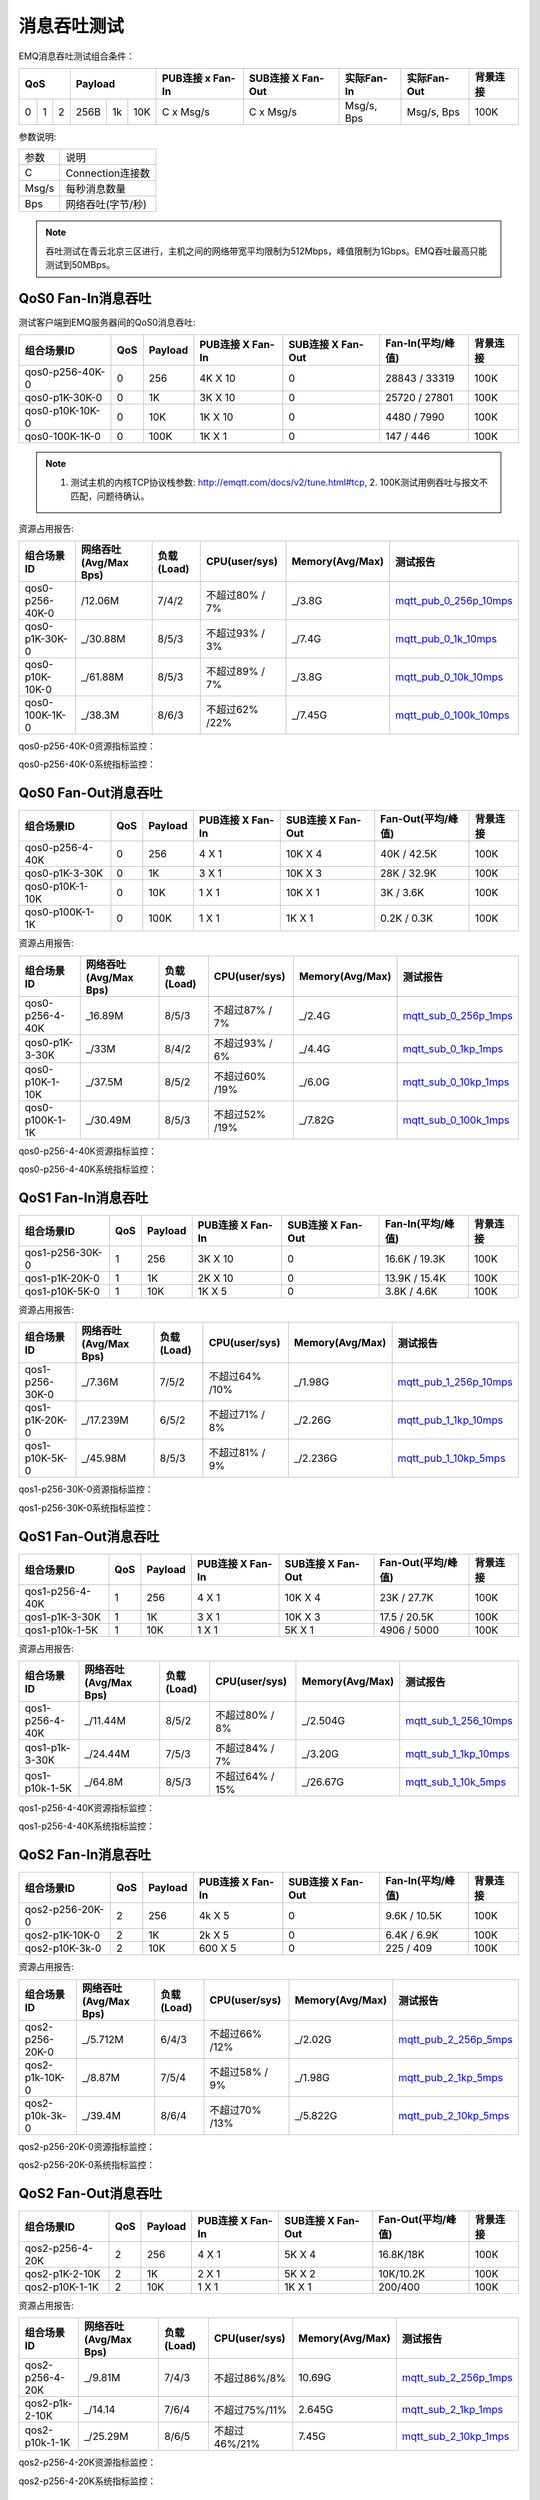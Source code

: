 
.. _throughput_benchmark:

============
消息吞吐测试
============

EMQ消息吞吐测试组合条件：

+--------------------------+-----------------------+------------------+-------------------+--------------+---------------+-------------+
|         QoS              |         Payload       | PUB连接 x Fan-In | SUB连接 X Fan-Out |  实际Fan-In  |  实际Fan-Out  |  背景连接   |
+========+========+========+========+======+=======+==================+===================+==============+===============+=============+
|   0    |   1    |    2   |  256B  |  1k  |  10K  |    C x Msg/s     |     C x Msg/s     |  Msg/s, Bps  |  Msg/s, Bps   |    100K     |
+--------+--------+--------+--------+------+-------+------------------+-------------------+--------------+---------------+-------------+

参数说明:

+-----------+-----------------------+
|  参数     |   说明                |
+-----------+-----------------------+
|  C        |   Connection连接数    |
+-----------+-----------------------+
|  Msg/s    |   每秒消息数量        |
+-----------+-----------------------+
|  Bps      |   网络吞吐(字节/秒)   |
+-----------+-----------------------+

.. NOTE:: 吞吐测试在青云北京三区进行，主机之间的网络带宽平均限制为512Mbps，峰值限制为1Gbps。EMQ吞吐最高只能测试到50MBps。

-------------------
QoS0 Fan-In消息吞吐
-------------------

测试客户端到EMQ服务器间的QoS0消息吞吐:

+-------------------------+-------+-----------+--------------------+---------------------+---------------------+-------------+
| 组合场景ID              |  QoS  |  Payload  |  PUB连接 X Fan-In  |  SUB连接 X Fan-Out  |  Fan-In(平均/峰值)  |  背景连接   | 
+=========================+=======+===========+====================+=====================+=====================+=============+
| qos0-p256-40K-0         |  0    |  256      |  4K X 10           |  0                  |  28843 / 33319      |  100K       |
+-------------------------+-------+-----------+--------------------+---------------------+---------------------+-------------+
| qos0-p1K-30K-0          |  0    |  1K       |  3K X 10           |  0                  |  25720 / 27801      |  100K       |
+-------------------------+-------+-----------+--------------------+---------------------+---------------------+-------------+
| qos0-p10K-10K-0         |  0    |  10K      |  1K X 10           |  0                  |  4480 / 7990        |  100K       |
+-------------------------+-------+-----------+--------------------+---------------------+---------------------+-------------+
| qos0-100K-1K-0          |  0    |  100K     |  1K X 1            |  0                  |  147 / 446          |  100K       |
+-------------------------+-------+-----------+--------------------+---------------------+---------------------+-------------+

.. NOTE:: 1. 测试主机的内核TCP协议栈参数: http://emqtt.com/docs/v2/tune.html#tcp, 2. 100K测试用例吞吐与报文不匹配，问题待确认。

资源占用报告:

+--------------------------+-----------------------+------------+---------------+-----------------+---------------------------+
|  组合场景ID              | 网络吞吐(Avg/Max Bps) | 负载(Load) | CPU(user/sys) | Memory(Avg/Max) | 测试报告                  |
+==========================+=======================+============+===============+=================+===========================+
|  qos0-p256-40K-0         |  /12.06M              | 7/4/2      | 不超过80% / 7%| _/3.8G          | `mqtt_pub_0_256p_10mps`_  |
+--------------------------+-----------------------+------------+---------------+-----------------+---------------------------+
|  qos0-p1K-30K-0          | _/30.88M              | 8/5/3      | 不超过93% / 3%| _/7.4G          | `mqtt_pub_0_1k_10mps`_    |
+--------------------------+-----------------------+------------+---------------+-----------------+---------------------------+
|  qos0-p10K-10K-0         | _/61.88M              | 8/5/3      | 不超过89% / 7%| _/3.8G          | `mqtt_pub_0_10k_10mps`_   |
+--------------------------+-----------------------+------------+---------------+-----------------+---------------------------+
|  qos0-100K-1K-0          | _/38.3M               | 8/6/3      | 不超过62% /22%| _/7.45G         | `mqtt_pub_0_100k_10mps`_  |
+--------------------------+-----------------------+------------+---------------+-----------------+---------------------------+

qos0-p256-40K-0资源指标监控：

.. image:: ./_static/images/qos0-fanin/qos0-p256-40K-0/part1.png


qos0-p256-40K-0系统指标监控：

.. image:: ./_static/images/qos0-fanin/qos0-p256-40K-0/part2.png

--------------------
QoS0 Fan-Out消息吞吐
--------------------

+--------------------------+-------+-----------+--------------------+---------------------+---------------------+-------------+
|  组合场景ID              |  QoS  |  Payload  |  PUB连接 X Fan-In  |  SUB连接 X Fan-Out  |  Fan-Out(平均/峰值) |  背景连接   |
+==========================+=======+===========+====================+=====================+=====================+=============+
|  qos0-p256-4-40K         |  0    |  256      |  4 X 1             |  10K X 4            |  40K / 42.5K        |  100K       |
+--------------------------+-------+-----------+--------------------+---------------------+---------------------+-------------+
|  qos0-p1K-3-30K          |  0    |  1K       |  3 X 1             |  10K X 3            |  28K / 32.9K        |  100K       |
+--------------------------+-------+-----------+--------------------+---------------------+---------------------+-------------+
|  qos0-p10K-1-10K         |  0    |  10K      |  1 X 1             |  10K X 1            |  3K / 3.6K          |  100K       |
+--------------------------+-------+-----------+--------------------+---------------------+---------------------+-------------+
|  qos0-p100K-1-1K         |  0    |  100K     |  1 X 1             |  1K X 1             |  0.2K / 0.3K        |  100K       |
+--------------------------+-------+-----------+--------------------+---------------------+---------------------+-------------+

资源占用报告:

+--------------------------+-----------------------+------------+---------------+-----------------+---------------------------+
|  组合场景ID              | 网络吞吐(Avg/Max Bps) | 负载(Load) | CPU(user/sys) | Memory(Avg/Max) | 测试报告                  |
+==========================+=======================+============+===============+=================+===========================+
|  qos0-p256-4-40K         | _16.89M               | 8/5/3      | 不超过87% / 7%| _/2.4G          | `mqtt_sub_0_256p_1mps`_   |
+--------------------------+-----------------------+------------+---------------+-----------------+---------------------------+
|  qos0-p1K-3-30K          | _/33M                 | 8/4/2      | 不超过93% / 6%| _/4.4G          | `mqtt_sub_0_1kp_1mps`_    |
+--------------------------+-----------------------+------------+---------------+-----------------+---------------------------+
|  qos0-p10K-1-10K         | _/37.5M               | 8/5/2      | 不超过60% /19%| _/6.0G          | `mqtt_sub_0_10kp_1mps`_   |
+--------------------------+-----------------------+------------+---------------+-----------------+---------------------------+
|  qos0-p100K-1-1K         | _/30.49M              | 8/5/3      | 不超过52% /19%| _/7.82G         | `mqtt_sub_0_100k_1mps`_   |
+--------------------------+-----------------------+------------+---------------+-----------------+---------------------------+

qos0-p256-4-40K资源指标监控：

.. image:: ./_static/images/qos0-fanout/qos0-p256-4-40K/part1.png


qos0-p256-4-40K系统指标监控：

.. image:: ./_static/images/qos0-fanout/qos0-p256-4-40K/part2.png


-------------------
QoS1 Fan-In消息吞吐
-------------------

+--------------------------+-------+-----------+--------------------+---------------------+---------------------+------------+
|  组合场景ID              |  QoS  |  Payload  |  PUB连接 X Fan-In  |  SUB连接 X Fan-Out  |  Fan-In(平均/峰值)  |  背景连接  |
+==========================+=======+===========+====================+=====================+=====================+============+
|  qos1-p256-30K-0         |  1    |  256      |  3K X 10           |  0                  |  16.6K / 19.3K      |  100K      |
+--------------------------+-------+-----------+--------------------+---------------------+---------------------+------------+
|  qos1-p1K-20K-0          |  1    |  1K       |  2K X 10           |  0                  |  13.9K / 15.4K      |  100K      |
+--------------------------+-------+-----------+--------------------+---------------------+---------------------+------------+
|  qos1-p10K-5K-0          |  1    |  10K      |  1K X 5            |  0                  |  3.8K / 4.6K        |  100K      |
+--------------------------+-------+-----------+--------------------+---------------------+---------------------+------------+

资源占用报告:

+--------------------------+-----------------------+------------+---------------+-----------------+---------------------------+
|  组合场景ID              | 网络吞吐(Avg/Max Bps) | 负载(Load) | CPU(user/sys) | Memory(Avg/Max) | 测试报告                  |
+==========================+=======================+============+===============+=================+===========================+
|  qos1-p256-30K-0         | _/7.36M               | 7/5/2      | 不超过64% /10%| _/1.98G         | `mqtt_pub_1_256p_10mps`_  |
+--------------------------+-----------------------+------------+---------------+-----------------+---------------------------+
|  qos1-p1K-20K-0          | _/17.239M             | 6/5/2      | 不超过71% / 8%| _/2.26G         | `mqtt_pub_1_1kp_10mps`_   |
+--------------------------+-----------------------+------------+---------------+-----------------+---------------------------+
|  qos1-p10K-5K-0          | _/45.98M              | 8/5/3      | 不超过81% / 9%| _/2.236G        | `mqtt_pub_1_10kp_5mps`_   |
+--------------------------+-----------------------+------------+---------------+-----------------+---------------------------+


qos1-p256-30K-0资源指标监控：

.. image:: ./_static/images/qos1-fanin/qos1-p256-30K-0/part1.png


qos1-p256-30K-0系统指标监控：

.. image:: ./_static/images/qos1-fanin/qos1-p256-30K-0/part2.png

--------------------
QoS1 Fan-Out消息吞吐
--------------------

+--------------------------+-------+-----------+--------------------+---------------------+---------------------+-------------+
|  组合场景ID              |  QoS  |  Payload  |  PUB连接 X Fan-In  |  SUB连接 X Fan-Out  |  Fan-Out(平均/峰值) |  背景连接   |
+==========================+=======+===========+====================+=====================+=====================+=============+
|  qos1-p256-4-40K         |  1    |  256      |  4 X 1             |  10K X 4            |  23K / 27.7K        |  100K       |
+--------------------------+-------+-----------+--------------------+---------------------+---------------------+-------------+
|  qos1-p1K-3-30K          |  1    |  1K       |  3 X 1             |  10K X 3            |  17.5 / 20.5K       |  100K       |
+--------------------------+-------+-----------+--------------------+---------------------+---------------------+-------------+
|  qos1-p10k-1-5K          |  1    |  10K      |  1 X 1             |  5K X 1             |  4906 / 5000        |  100K       |
+--------------------------+-------+-----------+--------------------+---------------------+---------------------+-------------+

资源占用报告:

+--------------------------+-----------------------+------------+----------------+-----------------+---------------------------+
|  组合场景ID              | 网络吞吐(Avg/Max Bps) | 负载(Load) | CPU(user/sys)  | Memory(Avg/Max) | 测试报告                  |
+==========================+=======================+============+================+=================+===========================+
|  qos1-p256-4-40K         | _/11.44M              | 8/5/2      | 不超过80% / 8% | _/2.504G        | `mqtt_sub_1_256_10mps`_   |
+--------------------------+-----------------------+------------+----------------+-----------------+---------------------------+
|  qos1-p1k-3-30K          | _/24.44M              | 7/5/3      | 不超过84% / 7% | _/3.20G         | `mqtt_sub_1_1kp_10mps`_   |
+--------------------------+-----------------------+------------+----------------+-----------------+---------------------------+
|  qos1-p10k-1-5K          | _/64.8M               | 8/5/3      | 不超过64% / 15%| _/26.67G        | `mqtt_sub_1_10k_5mps`_    |
+--------------------------+-----------------------+------------+----------------+-----------------+---------------------------+

qos1-p256-4-40K资源指标监控：

.. image:: ./_static/images/qos1-fanout/qos1-p256-4-40K/part1.png


qos1-p256-4-40K系统指标监控：

.. image:: ./_static/images/qos1-fanout/qos1-p256-4-40K/part2.png



-------------------
QoS2 Fan-In消息吞吐
-------------------

+--------------------------+-------+-----------+--------------------+---------------------+---------------------+-------------+
|  组合场景ID              |  QoS  |  Payload  |  PUB连接 X Fan-In  |  SUB连接 X Fan-Out  |  Fan-In(平均/峰值)  |  背景连接   |
+==========================+=======+===========+====================+=====================+=====================+=============+
|  qos2-p256-20K-0         |  2    |  256      |  4k X 5            |  0                  |  9.6K  / 10.5K      |  100K       |
+--------------------------+-------+-----------+--------------------+---------------------+---------------------+-------------+
|  qos2-p1K-10K-0          |  2    |  1K       |  2k X 5            |  0                  |  6.4K  / 6.9K       |  100K       |
+--------------------------+-------+-----------+--------------------+---------------------+---------------------+-------------+
|  qos2-p10K-3k-0          |  2    |  10K      |  600 X 5           |  0                  |  225  / 409         |  100K       |
+--------------------------+-------+-----------+--------------------+---------------------+---------------------+-------------+

资源占用报告:

+--------------------------+-----------------------+------------+---------------+-----------------+---------------------------+
|  组合场景ID              | 网络吞吐(Avg/Max Bps) | 负载(Load) | CPU(user/sys) | Memory(Avg/Max) | 测试报告                  |
+==========================+=======================+============+===============+=================+===========================+
|  qos2-p256-20K-0         | _/5.712M              | 6/4/3      | 不超过66% /12%| _/2.02G         | `mqtt_pub_2_256p_5mps`_   |
+--------------------------+-----------------------+------------+---------------+-----------------+---------------------------+
|  qos2-p1k-10K-0          | _/8.87M               | 7/5/4      | 不超过58% / 9%| _/1.98G         | `mqtt_pub_2_1kp_5mps`_    |
+--------------------------+-----------------------+------------+---------------+-----------------+---------------------------+
|  qos2-p10k-3k-0          | _/39.4M               | 8/6/4      | 不超过70% /13%| _/5.822G        | `mqtt_pub_2_10kp_5mps`_   |
+--------------------------+-----------------------+------------+---------------+-----------------+---------------------------+



qos2-p256-20K-0资源指标监控：

.. image:: ./_static/images/qos2-fanin/qos2-p256-20K-0/part1.png


qos2-p256-20K-0系统指标监控：

.. image:: ./_static/images/qos2-fanin/qos2-p256-20K-0/part2.png

--------------------
QoS2 Fan-Out消息吞吐
--------------------

+--------------------------+-------+-----------+--------------------+---------------------+---------------------+-------------+
|  组合场景ID              |  QoS  |  Payload  |  PUB连接 X Fan-In  |  SUB连接 X Fan-Out  | Fan-Out(平均/峰值)  |  背景连接   |
+==========================+=======+===========+====================+=====================+=====================+=============+
|  qos2-p256-4-20K         |  2    |  256      |  4 X 1             |  5K X 4             |  16.8K/18K          |  100K       |
+--------------------------+-------+-----------+--------------------+---------------------+---------------------+-------------+
|  qos2-p1K-2-10K          |  2    |  1K       |  2 X 1             |  5K X 2             |  10K/10.2K          |  100K       |
+--------------------------+-------+-----------+--------------------+---------------------+---------------------+-------------+
|  qos2-p10K-1-1K          |  2    |  10K      |  1 X 1             |  1K X 1             |  200/400            |  100K       |
+--------------------------+-------+-----------+--------------------+---------------------+---------------------+-------------+

资源占用报告:

+--------------------------+-----------------------+------------+---------------+-----------------+---------------------------+
|  组合场景ID              | 网络吞吐(Avg/Max Bps) | 负载(Load) | CPU(user/sys) | Memory(Avg/Max) | 测试报告                  |
+==========================+=======================+============+===============+=================+===========================+
|  qos2-p256-4-20K         |  _/9.81M              | 7/4/3      | 不超过86%/8%  |     10.69G      | `mqtt_sub_2_256p_1mps`_   |
+--------------------------+-----------------------+------------+---------------+-----------------+---------------------------+
|  qos2-p1k-2-10K          |  _/14.14              | 7/6/4      | 不超过75%/11% |     2.645G      | `mqtt_sub_2_1kp_1mps`_    |
+--------------------------+-----------------------+------------+---------------+-----------------+---------------------------+
|  qos2-p10k-1-1K          |  _/25.29M             | 8/6/5      | 不超过46%/21% |     7.45G       | `mqtt_sub_2_10kp_1mps`_   |
+--------------------------+-----------------------+------------+---------------+-----------------+---------------------------+


qos2-p256-4-20K资源指标监控：

.. image:: ./_static/images/qos2-fanout/qos2-p256-4-20K/part1.png


qos2-p256-4-20K系统指标监控：

.. image:: ./_static/images/qos2-fanout/qos2-p256-4-20K/part2.png


--------------
共享订阅
--------------

订阅方式: $queue/<topic> 或 $share/<group>/<topic>

+--------------------------+-------+-----------+--------------------+---------------------+---------------------+---------------------+-------------+
|  组合场景ID              |  QoS  |  Payload  |  PUB连接 X Fan-In  |  SUB连接 X Fan-Out  |  Fan-In (平均/峰值) |  Fan-Out(平均/峰值) |  背景连接   |
+==========================+=======+===========+====================+=====================+=====================+=====================+=============+
|  qos0-p64-20K-20K        |  0    |  64       |  2K X 10           |  10 X 2K            |  18.6K / 19.2K      |  19.5K/27.6K        |  100K       |
+--------------------------+-------+-----------+--------------------+---------------------+---------------------+---------------------+-------------+
|  qos0-p256-20K-20K       |  0    |  256      |  2K X 10           |  10 X 2K            |  18.5 /  19.3K      |   8.4 / 23.0K       |  100K       |
+--------------------------+-------+-----------+--------------------+---------------------+---------------------+---------------------+-------------+
|  qos1-p64-15K-15K        |  1    |  64       |  1.5K X 10         |  10 X 1.5K          |  12.5 / 13.3K       |  12.7k/ 13.3k       |  100K       |
+--------------------------+-------+-----------+--------------------+---------------------+---------------------+---------------------+-------------+
|  qos1-p256-15K-15K       |  1    |  256      |  1.5K X 10         |  10 X 1.5K          |  7.7K/ 13.4K        |  5.8k/ 13.5K        |  100K       |
+--------------------------+-------+-----------+--------------------+---------------------+---------------------+---------------------+-------------+
|  qos2-p64-10K-10K        |  2    |  64       |  1K X 10           |  10 X 1K            |  5.9k / 8.9 K       |  4.1k / 9.18K       |  100K       |
+--------------------------+-------+-----------+--------------------+---------------------+---------------------+---------------------+-------------+
|  qos2-p256-7 K-10K       |  2    |  256      | 0.7K X 10          |  10 X 0.7K          |  6.3K / 6.8K        |  6.5K / 6.75K       |  100K       |
+--------------------------+-------+-----------+--------------------+---------------------+---------------------+---------------------+-------------+

资源占用报告:

+---------------------+-----------------------+------------+---------------+-----------------+--------------------------------+
|  组合场景ID         | 网络吞吐(RX / TX Bps) | 负载(Load) | CPU(user/sys) | Memory(Avg/Max) | 测试报告                       |
+=====================+=======================+============+===============+=================+================================+
|  qos0-p64-20K-20K   |   3.6 / 4.4M          | 8/6/3      |  76%/10%      | 2.08M           |  `mqtt_share_pub_0_64p`_       |
+---------------------+-----------------------+------------+---------------+-----------------+--------------------------------+
|  qos0-p256-20K-20K  |   7.8 / 7.7M          | 7/6/4      |  76%/10%      | 6.7M            |  `mqtt_share_pub_0_256p`_      |
+---------------------+-----------------------+------------+---------------+-----------------+--------------------------------+
|  qos1-p64-20K-20K   |   3.5 / 2.9M          | 7/5/3      |  65%/8%       | 1.86M           |  `mqtt_share_pub_1_64p`_       |
+---------------------+-----------------------+------------+---------------+-----------------+--------------------------------+
|  qos1-p256-20K-20K  |   3.7 / 3.7M          | 8/6/4      |  87%/10%      | 4.02M           |  `mqtt_share_pub_1_256p`_      |
+---------------------+-----------------------+------------+---------------+-----------------+--------------------------------+
|  qos2-p64-10K-10K   |   4.0 / 3.0M          | 8/7/5      |  89%/8%       | 2.9M            |  `mqtt_share_pub_2_64p`_       |
+---------------------+-----------------------+------------+---------------+-----------------+--------------------------------+
|  qos2-p256-7K-10K   |   4.3 / 3.6M          | 7/5/4      |  70%/9%       | 1.85M           |  `mqtt_share_pub_2_256p`_      |
+---------------------+-----------------------+------------+---------------+-----------------+--------------------------------+

qos0-p64-20K-20K资源指标监控：

.. image:: ./_static/images/share-subscription/qos0-p64-20K-20K/part1.png


qos0-p64-20K-20K系统指标监控：

.. image:: ./_static/images/share-subscription/qos0-p64-20K-20K/part2.png


----------------------
Fastlane共享订阅
----------------------

订阅方式: $fastlane/$queue/<topic> 或 $fastlane/$share/<group>/<topic>

+--------------------------+-------+-----------+--------------------+---------------------+---------------------+---------------------+-------------+
|  组合场景ID              |  QoS  |  Payload  |  PUB连接 X Fan-In  |  SUB连接 X Fan-Out  |  Fan-In (平均/峰值) |  Fan-Out(平均/峰值) |  背景连接   |
+==========================+=======+===========+====================+=====================+=====================+=====================+=============+
|  qos1-p64-30K-30K        |  1    |  64       |  3K X 10           |  15 X 2K            |  26.9K / 28.5K      |  27.7K/28.4K        |  100K       |
+--------------------------+-------+-----------+--------------------+---------------------+---------------------+---------------------+-------------+

资源占用报告:

+--------------------------+-----------------------+------------+---------------+-----------------+---------------------------+
|  组合场景ID              | 网络吞吐(Rx /Tx  Bps) | 负载(Load) | CPU(user/sys) | Memory(Avg/Max) | 测试报告                  |
+==========================+=======================+============+===============+=================+===========================+
|  qos1-p64-30K-30K        |    7.03 / 5.75M       | 6/4/3      |  62%/15%      |  1.96G          |   `mqtt_fastlane_1_64p`_  |
+--------------------------+-----------------------+------------+---------------+-----------------+---------------------------+

qos1-p64-30K-30K资源指标监控：

.. image:: ./_static/images/fastlane/qos1-p64-30K-30K/part1.png


qos1-p64-30K-30K系统指标监控：

.. image:: ./_static/images/fastlane/qos1-p64-30K-30K/part2.png



.. _mqtt_pub_0_256p_10mps: https://www.xmeter.net/commercialPage.html#/testrunMonitor/1423085729
.. _mqtt_pub_0_1k_10mps: https://www.xmeter.net/commercialPage.html#/testrunMonitor/809361614
.. _mqtt_pub_0_10k_10mps: https://www.xmeter.net/commercialPage.html#/testrunMonitor/2096357643
.. _mqtt_pub_0_100k_10mps: https://www.xmeter.net/commercialPage.html#/testrunMonitor/605637990
.. _mqtt_sub_0_256p_1mps: https://www.xmeter.net/commercialPage.html#/testrunMonitor/1356775835
.. _mqtt_sub_0_1kp_1mps: https://www.xmeter.net/commercialPage.html#/testrunMonitor/1363767301
.. _mqtt_sub_0_10kp_1mps: https://www.xmeter.net/commercialPage.html#/testrunMonitor/1106046395
.. _mqtt_sub_0_100k_1mps: https://www.xmeter.net/commercialPage.html#/testrunMonitor/1360282139
.. _mqtt_pub_1_256p_10mps: https://www.xmeter.net/commercialPage.html#testrunMonitor/1668250312
.. _mqtt_pub_1_1kp_10mps: https://www.xmeter.net/commercialPage.html#testrunMonitor/1436230490
.. _mqtt_pub_1_10kp_5mps: https://www.xmeter.net/commercialPage.html#testrunMonitor/1811352442
.. _mqtt_sub_1_256_10mps: https://www.xmeter.net/commercialPage.html#testrunMonitor/572548073
.. _mqtt_sub_1_1kp_10mps:  https://www.xmeter.net/commercialPage.html#testrunMonitor/1053775356
.. _mqtt_sub_1_10k_5mps:  https://www.xmeter.net/commercialPage.html#testrunMonitor/1948638282
.. _mqtt_pub_2_256p_5mps: https://www.xmeter.net/commercialPage.html#testrunMonitor/246653627
.. _mqtt_pub_2_1kp_5mps: https://www.xmeter.net/commercialPage.html#testrunMonitor/570500370
.. _mqtt_pub_2_10kp_5mps: https://www.xmeter.net/commercialPage.html#testrunMonitor/919262221
.. _mqtt_sub_2_256p_1mps:  https://www.xmeter.net/commercialPage.html#testrunMonitor/1040534395
.. _mqtt_sub_2_1kp_1mps:  https://www.xmeter.net/commercialPage.html#testrunMonitor/1924552406
.. _mqtt_sub_2_10kp_1mps: https://www.xmeter.net/commercialPage.html#testrunMonitor/2103198455

.. _mqtt_share_pub_0_64p: https://www.xmeter.net/commercialPage.html#testrunMonitor/1426343273
.. _mqtt_share_sub_0_64p: https://www.xmeter.net/commercialPage.html#testrunMonitor/1899343277
.. _mqtt_share_pub_0_256p: https://www.xmeter.net/commercialPage.html#testrunMonitor/1027304452
.. _mqtt_share_sub_0_256p: https://www.xmeter.net/commercialPage.html#testrunMonitor/70678968
.. _mqtt_share_pub_1_64p: https://www.xmeter.net/commercialPage.html#testrunMonitor/1125123835
.. _mqtt_share_sub_1_64p: https://www.xmeter.net/commercialPage.html#testrunMonitor/1174418846
.. _mqtt_share_pub_1_256p: https://www.xmeter.net/commercialPage.html#testrunMonitor/1507103581
.. _mqtt_share_sub_1_256p: https://www.xmeter.net/commercialPage.html#testrunMonitor/286730811
.. _mqtt_share_pub_2_64p: https://www.xmeter.net/commercialPage.html#testrunMonitor/172062198
.. _mqtt_share_sub_2_64p: https://www.xmeter.net/commercialPage.html#testrunMonitor/1846810654
.. _mqtt_share_pub_2_256p: https://www.xmeter.net/commercialPage.html#testrunMonitor/2138435555
.. _mqtt_share_sub_2_256p: https://www.xmeter.net/commercialPage.html#testrunMonitor/640504672
.. _mqtt_fastlane_1_64p: https://www.xmeter.net/commercialPage.html#testrunMonitor/1628045793



